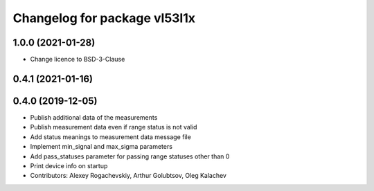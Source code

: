 ^^^^^^^^^^^^^^^^^^^^^^^^^^^^^
Changelog for package vl53l1x
^^^^^^^^^^^^^^^^^^^^^^^^^^^^^

1.0.0 (2021-01-28)
------------------
* Change licence to BSD-3-Clause

0.4.1 (2021-01-16)
------------------

0.4.0 (2019-12-05)
------------------
* Publish additional data of the measurements
* Publish measurement data even if range status is not valid
* Add status meanings to measurement data message file
* Implement min_signal and max_sigma parameters
* Add pass_statuses parameter for passing range statuses other than 0
* Print device info on startup
* Contributors: Alexey Rogachevskiy, Arthur Golubtsov, Oleg Kalachev
